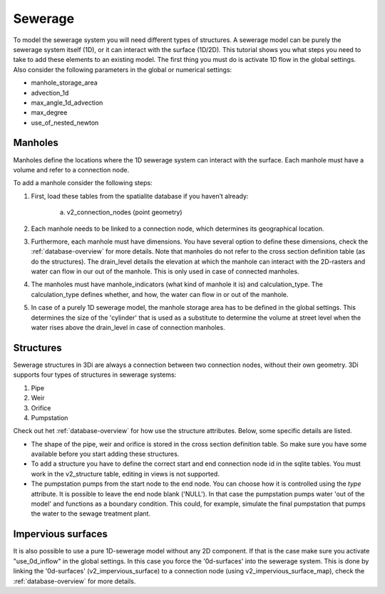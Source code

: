 Sewerage
============

To model the sewerage system you will need different types of structures. A sewerage model can be purely the sewerage system itself (1D), or it can interact with the surface (1D/2D). This tutorial shows you what steps you need to take to add these elements to an existing model. The first thing you must do is activate 1D flow in the global settings. Also consider the following parameters in the global or numerical settings:

* manhole_storage_area

* advection_1d

* max_angle_1d_advection

* max_degree

* use_of_nested_newton


Manholes
------------------------
Manholes define the locations where the 1D sewerage system can interact with the surface. Each manhole must have a volume and refer to a connection node.

To add a manhole consider the following steps:

#. First, load these tables from the spatialite database if you haven’t already:

    a. v2_connection_nodes (point geometry)
	
#. Each manhole needs to be linked to a connection node, which determines its geographical location.

#. Furthermore, each manhole must have dimensions. You have several option to define these dimensions, check the :ref:`database-overview` for more details. Note that manholes do not refer to the cross section definition table (as do the structures). The drain_level details the elevation at which the manhole can interact with the 2D-rasters and water can flow in our out of the manhole. This is only used in case of connected manholes.
	
#. The manholes must have manhole_indicators (what kind of manhole it is) and calculation_type. The calculation_type defines whether, and how, the water can flow in or out of the manhole.

#. In case of a purely 1D sewerage model, the manhole storage area has to be defined in the global settings. This determines the size of the 'cylinder' that is used as a substitute to determine the volume at street level when the water rises above the drain_level in case of connection manholes.


Structures
------------------------
Sewerage structures in 3Di are always a connection between two connection nodes, without their own geometry. 3Di supports four types of structures in sewerage systems:

#. Pipe

#. Weir

#. Orifice

#. Pumpstation

Check out het :ref:`database-overview` for how use the structure attributes. Below, some specific details are listed.

* The shape of the pipe, weir and orifice is stored in the cross section definition table. So make sure you have some available before you start adding these structures.

* To add a structure you have to define the correct start and end connection node id in the sqlite tables. You must work in the v2_structure table, editing in views is not supported.

* The pumpstation pumps from the start node to the end node. You can choose how it is controlled using the *type* attribute. It is possible to leave the end node blank ('NULL'). In that case the pumpstation pumps water 'out of the model' and functions as a boundary condition. This could, for example, simulate the final pumpstation that pumps the water to the sewage treatment plant.


Impervious surfaces
------------------------
It is also possible to use a pure 1D-sewerage model without any 2D component. If that is the case make sure you activate "use_0d_inflow" in the global settings. 
In this case you force the '0d-surfaces' into the sewerage system. This is done by linking the '0d-surfaces' (v2_impervious_surface) to a connection node (using v2_impervious_surface_map), check the :ref:`database-overview` for more details.


